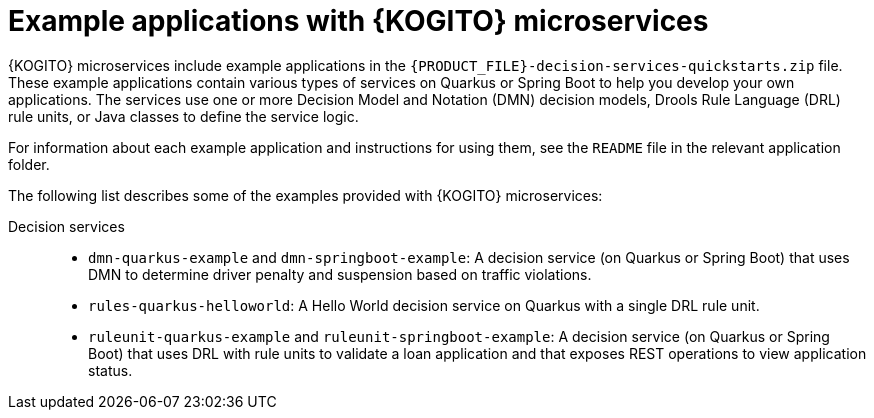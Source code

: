 [id="ref-kogito-microservices-app-examples_{context}"]
= Example applications with {KOGITO} microservices

{KOGITO} microservices include example applications in the `{PRODUCT_FILE}-decision-services-quickstarts.zip` file. These example applications contain various types of services on Quarkus or Spring Boot to help you develop your own applications. The services use one or more Decision Model and Notation (DMN) decision models, Drools Rule Language (DRL) rule units, or Java classes to define the service logic.

For information about each example application and instructions for using them, see the `README` file in the relevant application folder.

The following list describes some of the examples provided with {KOGITO} microservices:

Decision services::
* `dmn-quarkus-example` and `dmn-springboot-example`: A decision service (on Quarkus or Spring Boot) that uses DMN to determine driver penalty and suspension based on traffic violations.
* `rules-quarkus-helloworld`: A Hello World decision service on Quarkus with a single DRL rule unit.
* `ruleunit-quarkus-example` and `ruleunit-springboot-example`: A decision service (on Quarkus or Spring Boot) that uses DRL with rule units to validate a loan application and that exposes REST operations to view application status.
